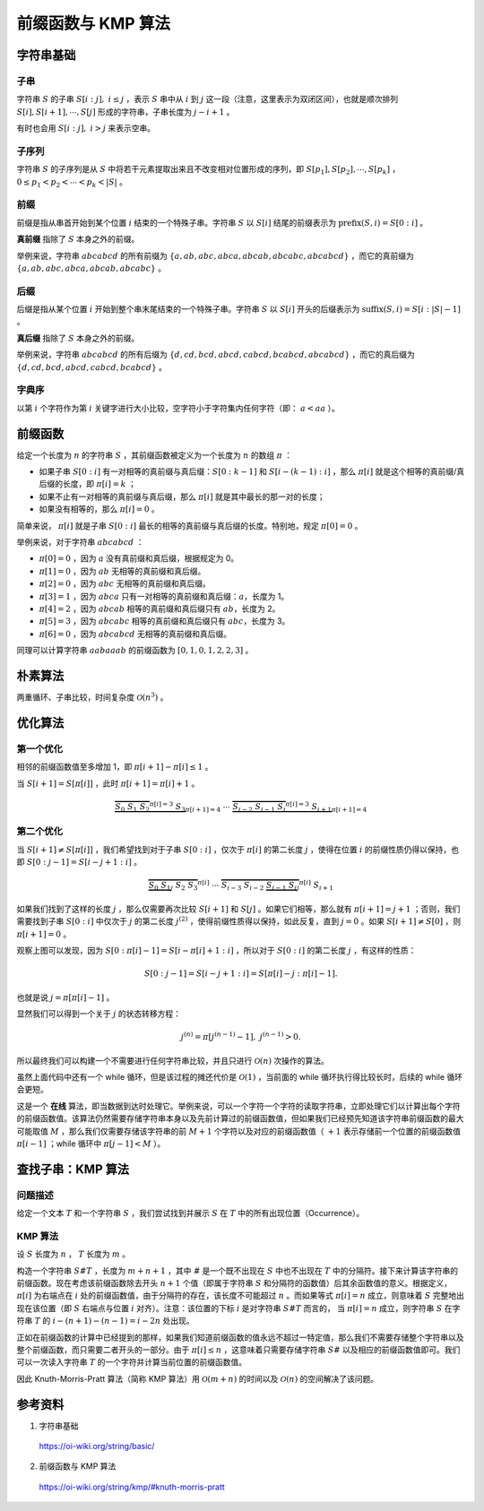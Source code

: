 前缀函数与 KMP 算法
=====================

字符串基础
--------------

子串
^^^^^^^^^^

字符串 :math:`S` 的子串 :math:`S[i:j],\ i \leq j` ，表示 :math:`S` 串中从 :math:`i` 到 :math:`j` 这一段（注意，这里表示为双闭区间），也就是顺次排列 :math:`S[i],S[i+1],\cdots,S[j]` 形成的字符串，子串长度为 :math:`j-i+1` 。

有时也会用 :math:`S[i:j],\ i > j` 来表示空串。


子序列
^^^^^^^^^^

字符串 :math:`S` 的子序列是从 :math:`S` 中将若干元素提取出来且不改变相对位置形成的序列，即 :math:`S[p_1],S[p_2],\cdots,S[p_k]` ， :math:`0\le p_1 < p_2 < \cdots < p_k < |S|` 。


前缀
^^^^^^^^^^

前缀是指从串首开始到某个位置 :math:`i` 结束的一个特殊子串。字符串 :math:`S` 以 :math:`S[i]` 结尾的前缀表示为 :math:`\mathrm{prefix}(S,i) = S[0:i]` 。

**真前缀** 指除了 :math:`S` 本身之外的前缀。

举例来说，字符串 :math:`abcabcd` 的所有前缀为 :math:`\{ a, ab, abc, abca, abcab, abcabc, abcabcd \}` ，而它的真前缀为 :math:`\{ a, ab, abc, abca, abcab, abcabc \}` 。


后缀
^^^^^^^^^^

后缀是指从某个位置 :math:`i` 开始到整个串末尾结束的一个特殊子串。字符串 :math:`S` 以 :math:`S[i]` 开头的后缀表示为 :math:`\mathrm{suffix}(S,i) = S[i:|S|-1]` 。

**真后缀** 指除了 :math:`S` 本身之外的前缀。

举例来说，字符串 :math:`abcabcd` 的所有后缀为 :math:`\{ d, cd, bcd, abcd, cabcd, bcabcd, abcabcd \}` ，而它的真后缀为 :math:`\{ d, cd, bcd, abcd, cabcd, bcabcd \}` 。


字典序
^^^^^^^^^^

以第 :math:`i` 个字符作为第 :math:`i` 关键字进行大小比较，空字符小于字符集内任何字符（即： :math:`a < aa` ）。


前缀函数
-------------

给定一个长度为 :math:`n` 的字符串 :math:`S` ，其前缀函数被定义为一个长度为 :math:`n` 的数组 :math:`\pi` ：

- 如果子串 :math:`S[0:i]` 有一对相等的真前缀与真后缀：:math:`S[0:k-1]` 和 :math:`S[i-(k-1):i]` ，那么 :math:`\pi[i]` 就是这个相等的真前缀/真后缀的长度，即 :math:`\pi[i] = k` ；

- 如果不止有一对相等的真前缀与真后缀，那么 :math:`\pi[i]` 就是其中最长的那一对的长度；

- 如果没有相等的，那么 :math:`\pi[i] = 0` 。

简单来说， :math:`\pi[i]` 就是子串 :math:`S[0:i]` 最长的相等的真前缀与真后缀的长度。特别地，规定  :math:`\pi[0] = 0` 。

举例来说，对于字符串 :math:`abcabcd` ：

- :math:`\pi[0]=0` ，因为 :math:`a` 没有真前缀和真后缀，根据规定为 0。

- :math:`\pi[1]=0` ，因为 :math:`ab` 无相等的真前缀和真后缀。

- :math:`\pi[2]=0` ，因为 :math:`abc` 无相等的真前缀和真后缀。

- :math:`\pi[3]=1` ，因为 :math:`abca` 只有一对相等的真前缀和真后缀：:math:`a`，长度为 1。

- :math:`\pi[4]=2` ，因为 :math:`abcab` 相等的真前缀和真后缀只有 :math:`ab`，长度为 2。

- :math:`\pi[5]=3` ，因为 :math:`abcabc` 相等的真前缀和真后缀只有 :math:`abc`，长度为 3。

- :math:`\pi[6]=0` ，因为 :math:`abcabcd` 无相等的真前缀和真后缀。

同理可以计算字符串 :math:`aabaaab` 的前缀函数为 :math:`[0, 1, 0, 1, 2, 2, 3]` 。


朴素算法
-------------

两重循环、子串比较，时间复杂度 :math:`\mathcal{O}(n^3)` 。

.. code-block:: cpp
  :linenos:

  vector<int> prefixFunction(const string& s)
  {
    int n = (int)s.length();
    vector<int> pi(n); // pi[0] = 0
    for (int i = 1; i < n; i++)
      for (int j = i; j >= 0; j--)
        if (s.substr(0, j) == s.substr(i - j + 1, j))
        {
          pi[i] = j;
          break;
        }
    return pi;
  } 


优化算法
----------

第一个优化
^^^^^^^^^^

相邻的前缀函数值至多增加 1，即 :math:`\pi[i+1] - \pi[i] \leq 1` 。

当 :math:`S[i+1] = S[\pi[i]]` ，此时 :math:`\pi[i+1] = \pi[i] + 1` 。

.. math:: 

    \underbrace{\overbrace{S_0 ~ S_1 ~ S_2}^{\pi[i] = 3} ~ S_3}_{\pi[i+1] = 4} ~ \cdots ~ \underbrace{\overbrace{S_{i-2} ~ S_{i-1} ~ S_{i}}^{\pi[i] = 3} ~ S_{i+1}}_{\pi[i+1] = 4}


第二个优化
^^^^^^^^^^

当 :math:`S[i+1] \neq S[\pi[i]]` ，我们希望找到对于子串 :math:`S[0:i]` ，仅次于 :math:`\pi[i]` 的第二长度 :math:`j` ，使得在位置 :math:`i` 的前缀性质仍得以保持，也即 :math:`S[0:j - 1] = S[i - j + 1: i]` 。

.. math:: 

    \overbrace{\underbrace{S_0 ~ S_1}_j ~ S_2 ~ S_3}^{\pi[i]} ~ \cdots ~ \overbrace{S_{i-3} ~ S_{i-2} ~ \underbrace{S_{i-1} ~ S_{i}}_j}^{\pi[i]} ~ S_{i+1}

如果我们找到了这样的长度 :math:`j` ，那么仅需要再次比较 :math:`S[i+1]` 和 :math:`S[j]` 。如果它们相等，那么就有 :math:`\pi[i + 1] = j + 1` ；否则，我们需要找到子串 :math:`S[0:i]` 中仅次于 :math:`j` 的第二长度 :math:`j^{(2)}` ，使得前缀性质得以保持，如此反复，直到 :math:`j=0` 。如果 :math:`S[i+1] \neq S[0]` ，则 :math:`\pi[i + 1] = 0` 。

观察上图可以发现，因为 :math:`S[0:\pi[i] - 1] = S[i- \pi[i] + 1: i]` ，所以对于 :math:`S[0:i]` 的第二长度 :math:`j` ，有这样的性质：

.. math::

    S[0:j - 1] = S[i - j + 1: i]= S[\pi[i] - j : \pi[i] - 1].

也就是说 :math:`j=\pi[\pi[i] - 1]` 。

显然我们可以得到一个关于 :math:`j` 的状态转移方程：

.. math::

    j^{(n)}=\pi[j^{(n-1)} - 1], \ j^{(n-1)} > 0.


所以最终我们可以构建一个不需要进行任何字符串比较，并且只进行 :math:`\mathcal{O}(n)` 次操作的算法。

.. code-block:: cpp
  :linenos:

  vector<int> prefixFunction(const string& s) 
  {
    int n = (int)s.length();
    vector<int> pi(n);
    for (int i = 1; i < n; i++)
    {
      int j = pi[i - 1];
      while (j > 0 && s[i] != s[j]) j = pi[j - 1];
      if (s[i] == s[j]) j++;
      pi[i] = j;
    }
    return pi;
  }

虽然上面代码中还有一个 while 循环，但是该过程的摊还代价是 :math:`\mathcal{O}(1)` ，当前面的 while 循环执行得比较长时，后续的 while 循环会更短。

这是一个 **在线** 算法，即当数据到达时处理它。举例来说，可以一个字符一个字符的读取字符串，立即处理它们以计算出每个字符的前缀函数值。该算法仍然需要存储字符串本身以及先前计算过的前缀函数值，但如果我们已经预先知道该字符串前缀函数的最大可能取值 :math:`M` ，那么我们仅需要存储该字符串的前 :math:`M+1` 个字符以及对应的前缀函数值（ :math:`+1` 表示存储前一个位置的前缀函数值 :math:`\pi[i - 1]` ；while 循环中 :math:`\pi[j - 1] < M` ）。


查找子串：KMP 算法
----------------------

问题描述
^^^^^^^^^^^^^

给定一个文本 :math:`T` 和一个字符串 :math:`S` ，我们尝试找到并展示 :math:`S` 在 :math:`T` 中的所有出现位置（Occurrence）。


KMP 算法
^^^^^^^^^^^^^^

设 :math:`S` 长度为 :math:`n` ， :math:`T` 长度为 :math:`m` 。

构造一个字符串 :math:`S\#T` ，长度为 :math:`m+n+1` ，其中 :math:`\#` 是一个既不出现在 :math:`S` 中也不出现在 :math:`T` 中的分隔符。接下来计算该字符串的前缀函数。现在考虑该前缀函数除去开头 :math:`n+1` 个值（即属于字符串 :math:`S` 和分隔符的函数值）后其余函数值的意义。根据定义，:math:`\pi[i]` 为右端点在 :math:`i` 处的前缀函数值，由于分隔符的存在，该长度不可能超过 :math:`n` 。而如果等式 :math:`\pi[i] = n` 成立，则意味着 :math:`S` 完整地出现在该位置（即 :math:`S` 右端点与位置 :math:`i` 对齐）。注意：该位置的下标 :math:`i` 是对字符串 :math:`S\#T` 而言的，
当 :math:`\pi[i] = n` 成立，则字符串 :math:`S` 在字符串 :math:`T` 的 :math:`i - (n + 1) - (n - 1) = i - 2n` 处出现。

正如在前缀函数的计算中已经提到的那样，如果我们知道前缀函数的值永远不超过一特定值，那么我们不需要存储整个字符串以及整个前缀函数，而只需要二者开头的一部分。由于 :math:`\pi[i] \leq n` ，这意味着只需要存储字符串 :math:`S\#` 以及相应的前缀函数值即可。我们可以一次读入字符串 :math:`T` 的一个字符并计算当前位置的前缀函数值。

因此 Knuth-Morris-Pratt 算法（简称 KMP 算法）用 :math:`\mathcal{O}(m+n)` 的时间以及 :math:`\mathcal{O}(n)` 的空间解决了该问题。

参考资料
-------------

1. 字符串基础

  https://oi-wiki.org/string/basic/

2. 前缀函数与 KMP 算法

  https://oi-wiki.org/string/kmp/#knuth-morris-pratt
